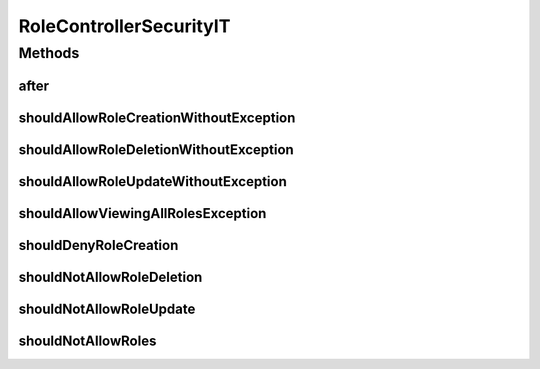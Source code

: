 .. java:import:: org.junit After

.. java:import:: org.junit Test

.. java:import:: org.junit.runner RunWith

.. java:import:: org.motechproject.security.model RoleDto

.. java:import:: org.motechproject.security.web.controllers RoleController

.. java:import:: org.springframework.beans.factory.annotation Autowired

.. java:import:: org.springframework.security.access AccessDeniedException

.. java:import:: org.springframework.security.authentication AuthenticationManager

.. java:import:: org.springframework.security.authentication UsernamePasswordAuthenticationToken

.. java:import:: org.springframework.security.core Authentication

.. java:import:: org.springframework.security.core.context SecurityContextHolder

.. java:import:: org.springframework.test.context ContextConfiguration

.. java:import:: org.springframework.test.context.junit4 SpringJUnit4ClassRunner

.. java:import:: java.util Collections

RoleControllerSecurityIT
========================

.. java:package:: org.motechproject.security.web.controllers.it
   :noindex:

.. java:type:: @RunWith @ContextConfiguration public class RoleControllerSecurityIT

Methods
-------
after
^^^^^

.. java:method:: @After public void after()
   :outertype: RoleControllerSecurityIT

shouldAllowRoleCreationWithoutException
^^^^^^^^^^^^^^^^^^^^^^^^^^^^^^^^^^^^^^^

.. java:method:: @Test public void shouldAllowRoleCreationWithoutException()
   :outertype: RoleControllerSecurityIT

shouldAllowRoleDeletionWithoutException
^^^^^^^^^^^^^^^^^^^^^^^^^^^^^^^^^^^^^^^

.. java:method:: @Test public void shouldAllowRoleDeletionWithoutException()
   :outertype: RoleControllerSecurityIT

shouldAllowRoleUpdateWithoutException
^^^^^^^^^^^^^^^^^^^^^^^^^^^^^^^^^^^^^

.. java:method:: @Test public void shouldAllowRoleUpdateWithoutException()
   :outertype: RoleControllerSecurityIT

shouldAllowViewingAllRolesException
^^^^^^^^^^^^^^^^^^^^^^^^^^^^^^^^^^^

.. java:method:: @Test public void shouldAllowViewingAllRolesException()
   :outertype: RoleControllerSecurityIT

shouldDenyRoleCreation
^^^^^^^^^^^^^^^^^^^^^^

.. java:method:: @Test public void shouldDenyRoleCreation()
   :outertype: RoleControllerSecurityIT

shouldNotAllowRoleDeletion
^^^^^^^^^^^^^^^^^^^^^^^^^^

.. java:method:: @Test public void shouldNotAllowRoleDeletion()
   :outertype: RoleControllerSecurityIT

shouldNotAllowRoleUpdate
^^^^^^^^^^^^^^^^^^^^^^^^

.. java:method:: @Test public void shouldNotAllowRoleUpdate()
   :outertype: RoleControllerSecurityIT

shouldNotAllowRoles
^^^^^^^^^^^^^^^^^^^

.. java:method:: @Test public void shouldNotAllowRoles()
   :outertype: RoleControllerSecurityIT


